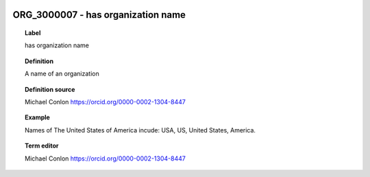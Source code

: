 
  .. _ORG_3000007:
  .. _has organization name:
  .. index:: 
     single: ORG_3000007; has organization name
     single: has organization name; ORG_3000007

ORG_3000007 - has organization name
====================================================================================

.. topic:: Label

    has organization name

.. topic:: Definition

    A name of an organization

.. topic:: Definition source

    Michael Conlon https://orcid.org/0000-0002-1304-8447

.. topic:: Example

    Names of The United States of America incude: USA, US, United States, America.

.. topic:: Term editor

    Michael Conlon https://orcid.org/0000-0002-1304-8447

